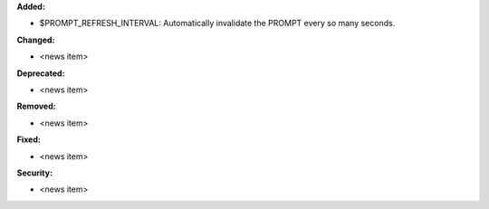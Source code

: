 **Added:**

* $PROMPT_REFRESH_INTERVAL: Automatically invalidate the PROMPT every so many seconds.

**Changed:**

* <news item>

**Deprecated:**

* <news item>

**Removed:**

* <news item>

**Fixed:**

* <news item>

**Security:**

* <news item>
